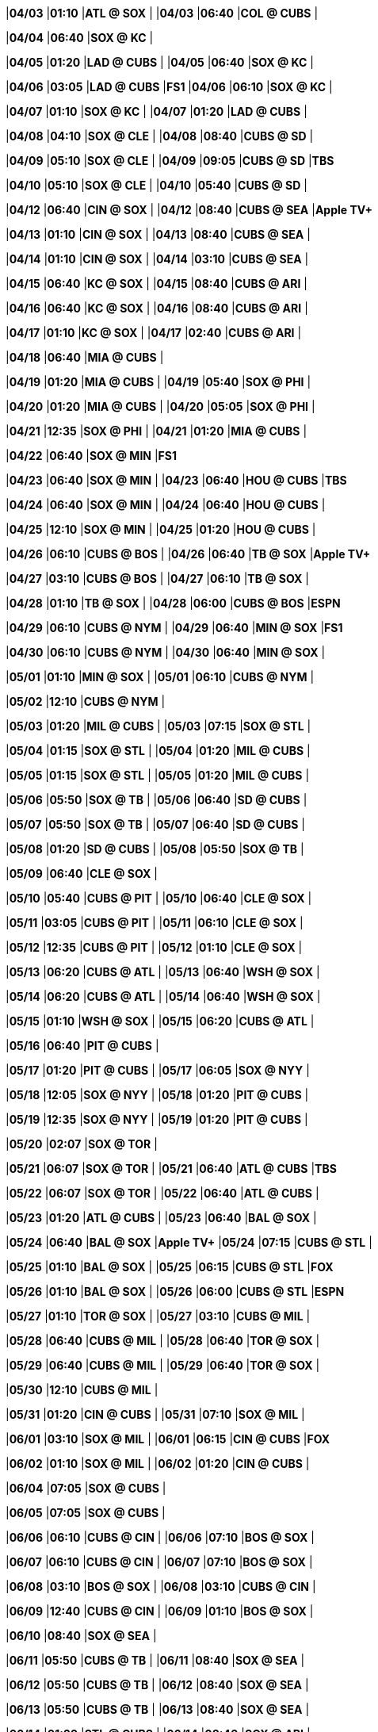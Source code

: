//20240403
|*04/03* 
|*01:10* 
|*ATL @ SOX* 
|* * 
|*04/03* 
|*06:40* 
|*COL @ CUBS* 
|* * 

//20240404
|*04/04* 
|*06:40* 
|*SOX @ KC* 
|* * 

//20240405
|*04/05* 
|*01:20* 
|*LAD @ CUBS* 
|* * 
|*04/05* 
|*06:40* 
|*SOX @ KC* 
|* * 

//20240406
|*04/06* 
|*03:05* 
|*LAD @ CUBS* 
|*FS1* 
|*04/06* 
|*06:10* 
|*SOX @ KC* 
|* * 

//20240407
|*04/07* 
|*01:10* 
|*SOX @ KC* 
|* * 
|*04/07* 
|*01:20* 
|*LAD @ CUBS* 
|* * 

//20240408
|*04/08* 
|*04:10* 
|*SOX @ CLE* 
|* * 
|*04/08* 
|*08:40* 
|*CUBS @ SD* 
|* * 

//20240409
|*04/09* 
|*05:10* 
|*SOX @ CLE* 
|* * 
|*04/09* 
|*09:05* 
|*CUBS @ SD* 
|*TBS* 

//20240410
|*04/10* 
|*05:10* 
|*SOX @ CLE* 
|* * 
|*04/10* 
|*05:40* 
|*CUBS @ SD* 
|* * 

//20240411

//20240412
|*04/12* 
|*06:40* 
|*CIN @ SOX* 
|* * 
|*04/12* 
|*08:40* 
|*CUBS @ SEA* 
|*Apple TV+* 

//20240413
|*04/13* 
|*01:10* 
|*CIN @ SOX* 
|* * 
|*04/13* 
|*08:40* 
|*CUBS @ SEA* 
|* * 

//20240414
|*04/14* 
|*01:10* 
|*CIN @ SOX* 
|* * 
|*04/14* 
|*03:10* 
|*CUBS @ SEA* 
|* * 

//20240415
|*04/15* 
|*06:40* 
|*KC @ SOX* 
|* * 
|*04/15* 
|*08:40* 
|*CUBS @ ARI* 
|* * 

//20240416
|*04/16* 
|*06:40* 
|*KC @ SOX* 
|* * 
|*04/16* 
|*08:40* 
|*CUBS @ ARI* 
|* * 

//20240417
|*04/17* 
|*01:10* 
|*KC @ SOX* 
|* * 
|*04/17* 
|*02:40* 
|*CUBS @ ARI* 
|* * 

//20240418
|*04/18* 
|*06:40* 
|*MIA @ CUBS* 
|* * 

//20240419
|*04/19* 
|*01:20* 
|*MIA @ CUBS* 
|* * 
|*04/19* 
|*05:40* 
|*SOX @ PHI* 
|* * 

//20240420
|*04/20* 
|*01:20* 
|*MIA @ CUBS* 
|* * 
|*04/20* 
|*05:05* 
|*SOX @ PHI* 
|* * 

//20240421
|*04/21* 
|*12:35* 
|*SOX @ PHI* 
|* * 
|*04/21* 
|*01:20* 
|*MIA @ CUBS* 
|* * 

//20240422
|*04/22* 
|*06:40* 
|*SOX @ MIN* 
|*FS1* 

//20240423
|*04/23* 
|*06:40* 
|*SOX @ MIN* 
|* * 
|*04/23* 
|*06:40* 
|*HOU @ CUBS* 
|*TBS* 

//20240424
|*04/24* 
|*06:40* 
|*SOX @ MIN* 
|* * 
|*04/24* 
|*06:40* 
|*HOU @ CUBS* 
|* * 

//20240425
|*04/25* 
|*12:10* 
|*SOX @ MIN* 
|* * 
|*04/25* 
|*01:20* 
|*HOU @ CUBS* 
|* * 

//20240426
|*04/26* 
|*06:10* 
|*CUBS @ BOS* 
|* * 
|*04/26* 
|*06:40* 
|*TB @ SOX* 
|*Apple TV+* 

//20240427
|*04/27* 
|*03:10* 
|*CUBS @ BOS* 
|* * 
|*04/27* 
|*06:10* 
|*TB @ SOX* 
|* * 

//20240428
|*04/28* 
|*01:10* 
|*TB @ SOX* 
|* * 
|*04/28* 
|*06:00* 
|*CUBS @ BOS* 
|*ESPN* 

//20240429
|*04/29* 
|*06:10* 
|*CUBS @ NYM* 
|* * 
|*04/29* 
|*06:40* 
|*MIN @ SOX* 
|*FS1* 

//20240430
|*04/30* 
|*06:10* 
|*CUBS @ NYM* 
|* * 
|*04/30* 
|*06:40* 
|*MIN @ SOX* 
|* * 

//20240501
|*05/01* 
|*01:10* 
|*MIN @ SOX* 
|* * 
|*05/01* 
|*06:10* 
|*CUBS @ NYM* 
|* * 

//20240502
|*05/02* 
|*12:10* 
|*CUBS @ NYM* 
|* * 

//20240503
|*05/03* 
|*01:20* 
|*MIL @ CUBS* 
|* * 
|*05/03* 
|*07:15* 
|*SOX @ STL* 
|* * 

//20240504
|*05/04* 
|*01:15* 
|*SOX @ STL* 
|* * 
|*05/04* 
|*01:20* 
|*MIL @ CUBS* 
|* * 

//20240505
|*05/05* 
|*01:15* 
|*SOX @ STL* 
|* * 
|*05/05* 
|*01:20* 
|*MIL @ CUBS* 
|* * 

//20240506
|*05/06* 
|*05:50* 
|*SOX @ TB* 
|* * 
|*05/06* 
|*06:40* 
|*SD @ CUBS* 
|* * 

//20240507
|*05/07* 
|*05:50* 
|*SOX @ TB* 
|* * 
|*05/07* 
|*06:40* 
|*SD @ CUBS* 
|* * 

//20240508
|*05/08* 
|*01:20* 
|*SD @ CUBS* 
|* * 
|*05/08* 
|*05:50* 
|*SOX @ TB* 
|* * 

//20240509
|*05/09* 
|*06:40* 
|*CLE @ SOX* 
|* * 

//20240510
|*05/10* 
|*05:40* 
|*CUBS @ PIT* 
|* * 
|*05/10* 
|*06:40* 
|*CLE @ SOX* 
|* * 

//20240511
|*05/11* 
|*03:05* 
|*CUBS @ PIT* 
|* * 
|*05/11* 
|*06:10* 
|*CLE @ SOX* 
|* * 

//20240512
|*05/12* 
|*12:35* 
|*CUBS @ PIT* 
|* * 
|*05/12* 
|*01:10* 
|*CLE @ SOX* 
|* * 

//20240513
|*05/13* 
|*06:20* 
|*CUBS @ ATL* 
|* * 
|*05/13* 
|*06:40* 
|*WSH @ SOX* 
|* * 

//20240514
|*05/14* 
|*06:20* 
|*CUBS @ ATL* 
|* * 
|*05/14* 
|*06:40* 
|*WSH @ SOX* 
|* * 

//20240515
|*05/15* 
|*01:10* 
|*WSH @ SOX* 
|* * 
|*05/15* 
|*06:20* 
|*CUBS @ ATL* 
|* * 

//20240516
|*05/16* 
|*06:40* 
|*PIT @ CUBS* 
|* * 

//20240517
|*05/17* 
|*01:20* 
|*PIT @ CUBS* 
|* * 
|*05/17* 
|*06:05* 
|*SOX @ NYY* 
|* * 

//20240518
|*05/18* 
|*12:05* 
|*SOX @ NYY* 
|* * 
|*05/18* 
|*01:20* 
|*PIT @ CUBS* 
|* * 

//20240519
|*05/19* 
|*12:35* 
|*SOX @ NYY* 
|* * 
|*05/19* 
|*01:20* 
|*PIT @ CUBS* 
|* * 

//20240520
|*05/20* 
|*02:07* 
|*SOX @ TOR* 
|* * 

//20240521
|*05/21* 
|*06:07* 
|*SOX @ TOR* 
|* * 
|*05/21* 
|*06:40* 
|*ATL @ CUBS* 
|*TBS* 

//20240522
|*05/22* 
|*06:07* 
|*SOX @ TOR* 
|* * 
|*05/22* 
|*06:40* 
|*ATL @ CUBS* 
|* * 

//20240523
|*05/23* 
|*01:20* 
|*ATL @ CUBS* 
|* * 
|*05/23* 
|*06:40* 
|*BAL @ SOX* 
|* * 

//20240524
|*05/24* 
|*06:40* 
|*BAL @ SOX* 
|*Apple TV+* 
|*05/24* 
|*07:15* 
|*CUBS @ STL* 
|* * 

//20240525
|*05/25* 
|*01:10* 
|*BAL @ SOX* 
|* * 
|*05/25* 
|*06:15* 
|*CUBS @ STL* 
|*FOX* 

//20240526
|*05/26* 
|*01:10* 
|*BAL @ SOX* 
|* * 
|*05/26* 
|*06:00* 
|*CUBS @ STL* 
|*ESPN* 

//20240527
|*05/27* 
|*01:10* 
|*TOR @ SOX* 
|* * 
|*05/27* 
|*03:10* 
|*CUBS @ MIL* 
|* * 

//20240528
|*05/28* 
|*06:40* 
|*CUBS @ MIL* 
|* * 
|*05/28* 
|*06:40* 
|*TOR @ SOX* 
|* * 

//20240529
|*05/29* 
|*06:40* 
|*CUBS @ MIL* 
|* * 
|*05/29* 
|*06:40* 
|*TOR @ SOX* 
|* * 

//20240530
|*05/30* 
|*12:10* 
|*CUBS @ MIL* 
|* * 

//20240531
|*05/31* 
|*01:20* 
|*CIN @ CUBS* 
|* * 
|*05/31* 
|*07:10* 
|*SOX @ MIL* 
|* * 

//20240601
|*06/01* 
|*03:10* 
|*SOX @ MIL* 
|* * 
|*06/01* 
|*06:15* 
|*CIN @ CUBS* 
|*FOX* 

//20240602
|*06/02* 
|*01:10* 
|*SOX @ MIL* 
|* * 
|*06/02* 
|*01:20* 
|*CIN @ CUBS* 
|* * 

//20240603

//20240604
|*06/04* 
|*07:05* 
|*SOX @ CUBS* 
|* * 

//20240605
|*06/05* 
|*07:05* 
|*SOX @ CUBS* 
|* * 

//20240606
|*06/06* 
|*06:10* 
|*CUBS @ CIN* 
|* * 
|*06/06* 
|*07:10* 
|*BOS @ SOX* 
|* * 

//20240607
|*06/07* 
|*06:10* 
|*CUBS @ CIN* 
|* * 
|*06/07* 
|*07:10* 
|*BOS @ SOX* 
|* * 

//20240608
|*06/08* 
|*03:10* 
|*BOS @ SOX* 
|* * 
|*06/08* 
|*03:10* 
|*CUBS @ CIN* 
|* * 

//20240609
|*06/09* 
|*12:40* 
|*CUBS @ CIN* 
|* * 
|*06/09* 
|*01:10* 
|*BOS @ SOX* 
|* * 

//20240610
|*06/10* 
|*08:40* 
|*SOX @ SEA* 
|* * 

//20240611
|*06/11* 
|*05:50* 
|*CUBS @ TB* 
|* * 
|*06/11* 
|*08:40* 
|*SOX @ SEA* 
|* * 

//20240612
|*06/12* 
|*05:50* 
|*CUBS @ TB* 
|* * 
|*06/12* 
|*08:40* 
|*SOX @ SEA* 
|* * 

//20240613
|*06/13* 
|*05:50* 
|*CUBS @ TB* 
|* * 
|*06/13* 
|*08:40* 
|*SOX @ SEA* 
|* * 

//20240614
|*06/14* 
|*01:20* 
|*STL @ CUBS* 
|* * 
|*06/14* 
|*08:40* 
|*SOX @ ARI* 
|* * 

//20240615
|*06/15* 
|*01:20* 
|*STL @ CUBS* 
|*FS1* 
|*06/15* 
|*09:10* 
|*SOX @ ARI* 
|*FS1* 

//20240616
|*06/16* 
|*01:20* 
|*STL @ CUBS* 
|* * 
|*06/16* 
|*03:10* 
|*SOX @ ARI* 
|* * 

//20240617
|*06/17* 
|*07:05* 
|*SF @ CUBS* 
|* * 

//20240618
|*06/18* 
|*07:05* 
|*SF @ CUBS* 
|* * 
|*06/18* 
|*07:10* 
|*HOU @ SOX* 
|* * 

//20240619
|*06/19* 
|*01:20* 
|*SF @ CUBS* 
|* * 
|*06/19* 
|*07:10* 
|*HOU @ SOX* 
|* * 

//20240620
|*06/20* 
|*01:10* 
|*HOU @ SOX* 
|* * 

//20240621
|*06/21* 
|*01:20* 
|*NYM @ CUBS* 
|* * 
|*06/21* 
|*05:40* 
|*SOX @ DET* 
|* * 

//20240622
|*06/22* 
|*12:10* 
|*SOX @ DET* 
|* * 
|*06/22* 
|*01:20* 
|*NYM @ CUBS* 
|*FS1* 

//20240623
|*06/23* 
|*12:40* 
|*SOX @ DET* 
|* * 
|*06/23* 
|*01:20* 
|*NYM @ CUBS* 
|* * 

//20240624
|*06/24* 
|*07:10* 
|*LAD @ SOX* 
|* * 
|*06/24* 
|*08:45* 
|*CUBS @ SF* 
|* * 

//20240625
|*06/25* 
|*07:10* 
|*LAD @ SOX* 
|* * 
|*06/25* 
|*08:45* 
|*CUBS @ SF* 
|* * 

//20240626
|*06/26* 
|*07:10* 
|*LAD @ SOX* 
|* * 
|*06/26* 
|*08:45* 
|*CUBS @ SF* 
|* * 

//20240627
|*06/27* 
|*02:45* 
|*CUBS @ SF* 
|* * 

//20240628
|*06/28* 
|*06:10* 
|*COL @ SOX* 
|* * 
|*06/28* 
|*07:10* 
|*CUBS @ MIL* 
|* * 

//20240629
|*06/29* 
|*01:10* 
|*COL @ SOX* 
|* * 
|*06/29* 
|*03:10* 
|*CUBS @ MIL* 
|*FS1* 

//20240630
|*06/30* 
|*01:10* 
|*CUBS @ MIL* 
|* * 
|*06/30* 
|*01:10* 
|*COL @ SOX* 
|* * 

//20240701

//20240702
|*07/02* 
|*05:40* 
|*SOX @ CLE* 
|* * 
|*07/02* 
|*07:05* 
|*PHI @ CUBS* 
|* * 

//20240703
|*07/03* 
|*05:40* 
|*SOX @ CLE* 
|* * 
|*07/03* 
|*07:05* 
|*PHI @ CUBS* 
|* * 

//20240704
|*07/04* 
|*12:10* 
|*SOX @ CLE* 
|* * 
|*07/04* 
|*01:20* 
|*PHI @ CUBS* 
|* * 

//20240705
|*07/05* 
|*01:20* 
|*LAA @ CUBS* 
|* * 
|*07/05* 
|*06:10* 
|*SOX @ MIA* 
|* * 

//20240706
|*07/06* 
|*01:20* 
|*LAA @ CUBS* 
|* * 
|*07/06* 
|*03:10* 
|*SOX @ MIA* 
|* * 

//20240707
|*07/07* 
|*12:40* 
|*SOX @ MIA* 
|* * 
|*07/07* 
|*01:20* 
|*LAA @ CUBS* 
|* * 

//20240708
|*07/08* 
|*07:10* 
|*MIN @ SOX* 
|* * 

//20240709
|*07/09* 
|*05:35* 
|*CUBS @ BAL* 
|* * 
|*07/09* 
|*07:10* 
|*MIN @ SOX* 
|* * 

//20240710
|*07/10* 
|*01:10* 
|*MIN @ SOX* 
|* * 
|*07/10* 
|*05:35* 
|*CUBS @ BAL* 
|* * 

//20240711
|*07/11* 
|*05:35* 
|*CUBS @ BAL* 
|* * 

//20240712
|*07/12* 
|*07:10* 
|*PIT @ SOX* 
|* * 
|*07/12* 
|*07:15* 
|*CUBS @ STL* 
|* * 

//20240713
|*07/13* 
|*01:10* 
|*PIT @ SOX* 
|* * 
|*07/13* 
|*01:15* 
|*CUBS @ STL* 
|* * 

//20240714
|*07/14* 
|*01:10* 
|*PIT @ SOX* 
|* * 
|*07/14* 
|*01:15* 
|*CUBS @ STL* 
|* * 

//20240715

//20240716

//20240717

//20240718

//20240719
|*07/19* 
|*01:20* 
|*ARI @ CUBS* 
|* * 
|*07/19* 
|*07:10* 
|*SOX @ KC* 
|* * 

//20240720
|*07/20* 
|*06:10* 
|*SOX @ KC* 
|* * 
|*07/20* 
|*06:15* 
|*ARI @ CUBS* 
|*FOX* 

//20240721
|*07/21* 
|*01:10* 
|*SOX @ KC* 
|* * 
|*07/21* 
|*01:20* 
|*ARI @ CUBS* 
|* * 

//20240722
|*07/22* 
|*07:05* 
|*SOX @ TEX* 
|* * 
|*07/22* 
|*07:05* 
|*MIL @ CUBS* 
|* * 

//20240723
|*07/23* 
|*07:05* 
|*SOX @ TEX* 
|* * 
|*07/23* 
|*07:05* 
|*MIL @ CUBS* 
|* * 

//20240724
|*07/24* 
|*01:20* 
|*MIL @ CUBS* 
|* * 
|*07/24* 
|*07:05* 
|*SOX @ TEX* 
|* * 

//20240725
|*07/25* 
|*01:35* 
|*SOX @ TEX* 
|* * 

//20240726
|*07/26* 
|*07:10* 
|*CUBS @ KC* 
|* * 
|*07/26* 
|*07:10* 
|*SEA @ SOX* 
|* * 

//20240727
|*07/27* 
|*06:10* 
|*CUBS @ KC* 
|* * 
|*07/27* 
|*06:15* 
|*SEA @ SOX* 
|*FOX* 

//20240728
|*07/28* 
|*01:10* 
|*CUBS @ KC* 
|* * 
|*07/28* 
|*01:10* 
|*SEA @ SOX* 
|* * 

//20240729
|*07/29* 
|*06:10* 
|*CUBS @ CIN* 
|* * 
|*07/29* 
|*07:10* 
|*KC @ SOX* 
|* * 

//20240730
|*07/30* 
|*06:10* 
|*CUBS @ CIN* 
|* * 
|*07/30* 
|*07:10* 
|*KC @ SOX* 
|* * 

//20240731
|*07/31* 
|*01:10* 
|*KC @ SOX* 
|* * 
|*07/31* 
|*06:10* 
|*CUBS @ CIN* 
|* * 

//20240801
|*08/01* 
|*07:05* 
|*STL @ CUBS* 
|* * 

//20240802
|*08/02* 
|*01:20* 
|*STL @ CUBS* 
|* * 
|*08/02* 
|*07:10* 
|*SOX @ MIN* 
|* * 

//20240803
|*08/03* 
|*01:20* 
|*STL @ CUBS* 
|* * 
|*08/03* 
|*06:10* 
|*SOX @ MIN* 
|* * 

//20240804
|*08/04* 
|*01:10* 
|*SOX @ MIN* 
|* * 
|*08/04* 
|*01:20* 
|*STL @ CUBS* 
|* * 

//20240805
|*08/05* 
|*07:05* 
|*MIN @ CUBS* 
|* * 
|*08/05* 
|*08:40* 
|*SOX @ OAK* 
|* * 

//20240806
|*08/06* 
|*07:05* 
|*MIN @ CUBS* 
|* * 
|*08/06* 
|*08:40* 
|*SOX @ OAK* 
|* * 

//20240807
|*08/07* 
|*01:20* 
|*MIN @ CUBS* 
|* * 
|*08/07* 
|*02:37* 
|*SOX @ OAK* 
|* * 

//20240808

//20240809
|*08/09* 
|*07:10* 
|*CUBS @ SOX* 
|* * 

//20240810
|*08/10* 
|*06:15* 
|*CUBS @ SOX* 
|*FOX* 

//20240811

//20240812
|*08/12* 
|*05:40* 
|*CUBS @ CLE* 
|* * 
|*08/12* 
|*07:10* 
|*NYY @ SOX* 
|* * 

//20240813
|*08/13* 
|*05:40* 
|*CUBS @ CLE* 
|* * 
|*08/13* 
|*07:10* 
|*NYY @ SOX* 
|* * 

//20240814
|*08/14* 
|*05:40* 
|*CUBS @ CLE* 
|* * 
|*08/14* 
|*07:10* 
|*NYY @ SOX* 
|* * 

//20240815

//20240816
|*08/16* 
|*01:20* 
|*TOR @ CUBS* 
|* * 
|*08/16* 
|*07:10* 
|*SOX @ HOU* 
|* * 

//20240817
|*08/17* 
|*01:20* 
|*TOR @ CUBS* 
|* * 
|*08/17* 
|*06:10* 
|*SOX @ HOU* 
|* * 

//20240818
|*08/18* 
|*01:10* 
|*SOX @ HOU* 
|* * 
|*08/18* 
|*01:20* 
|*TOR @ CUBS* 
|* * 

//20240819
|*08/19* 
|*08:45* 
|*SOX @ SF* 
|* * 

//20240820
|*08/20* 
|*07:05* 
|*DET @ CUBS* 
|* * 
|*08/20* 
|*08:45* 
|*SOX @ SF* 
|* * 

//20240821
|*08/21* 
|*02:45* 
|*SOX @ SF* 
|* * 
|*08/21* 
|*07:05* 
|*DET @ CUBS* 
|* * 

//20240822
|*08/22* 
|*01:20* 
|*DET @ CUBS* 
|* * 

//20240823
|*08/23* 
|*06:10* 
|*CUBS @ MIA* 
|* * 
|*08/23* 
|*07:10* 
|*DET @ SOX* 
|* * 

//20240824
|*08/24* 
|*03:10* 
|*CUBS @ MIA* 
|* * 
|*08/24* 
|*06:10* 
|*DET @ SOX* 
|* * 

//20240825
|*08/25* 
|*12:40* 
|*CUBS @ MIA* 
|* * 
|*08/25* 
|*01:10* 
|*DET @ SOX* 
|* * 

//20240826
|*08/26* 
|*05:40* 
|*CUBS @ PIT* 
|* * 
|*08/26* 
|*07:10* 
|*DET @ SOX* 
|* * 

//20240827
|*08/27* 
|*05:40* 
|*CUBS @ PIT* 
|* * 
|*08/27* 
|*07:10* 
|*TEX @ SOX* 
|* * 

//20240828
|*08/28* 
|*11:35* 
|*CUBS @ PIT* 
|* * 
|*08/28* 
|*07:10* 
|*TEX @ SOX* 
|* * 

//20240829
|*08/29* 
|*01:10* 
|*TEX @ SOX* 
|* * 

//20240830
|*08/30* 
|*05:45* 
|*CUBS @ WSH* 
|* * 
|*08/30* 
|*07:10* 
|*NYM @ SOX* 
|* * 

//20240831
|*08/31* 
|*03:05* 
|*CUBS @ WSH* 
|* * 
|*08/31* 
|*06:10* 
|*NYM @ SOX* 
|* * 

//20240901
|*09/01* 
|*12:35* 
|*CUBS @ WSH* 
|* * 
|*09/01* 
|*01:10* 
|*NYM @ SOX* 
|* * 

//20240902
|*09/02* 
|*12:05* 
|*SOX @ BAL* 
|* * 
|*09/02* 
|*06:40* 
|*PIT @ CUBS* 
|* * 

//20240903
|*09/03* 
|*05:35* 
|*SOX @ BAL* 
|* * 
|*09/03* 
|*06:40* 
|*PIT @ CUBS* 
|* * 

//20240904
|*09/04* 
|*05:35* 
|*SOX @ BAL* 
|* * 
|*09/04* 
|*06:40* 
|*PIT @ CUBS* 
|* * 

//20240905

//20240906
|*09/06* 
|*01:20* 
|*NYY @ CUBS* 
|* * 
|*09/06* 
|*06:10* 
|*SOX @ BOS* 
|* * 

//20240907
|*09/07* 
|*01:20* 
|*NYY @ CUBS* 
|* * 
|*09/07* 
|*06:15* 
|*SOX @ BOS* 
|*FOX* 

//20240908
|*09/08* 
|*12:35* 
|*SOX @ BOS* 
|* * 
|*09/08* 
|*01:20* 
|*NYY @ CUBS* 
|* * 

//20240909
|*09/09* 
|*06:40* 
|*CLE @ SOX* 
|* * 
|*09/09* 
|*09:10* 
|*CUBS @ LAD* 
|* * 

//20240910
|*09/10* 
|*06:40* 
|*CLE @ SOX* 
|* * 
|*09/10* 
|*09:10* 
|*CUBS @ LAD* 
|* * 

//20240911
|*09/11* 
|*01:10* 
|*CLE @ SOX* 
|* * 
|*09/11* 
|*09:10* 
|*CUBS @ LAD* 
|* * 

//20240912

//20240913
|*09/13* 
|*06:40* 
|*OAK @ SOX* 
|* * 
|*09/13* 
|*07:40* 
|*CUBS @ COL* 
|* * 

//20240914
|*09/14* 
|*06:10* 
|*OAK @ SOX* 
|* * 
|*09/14* 
|*07:10* 
|*CUBS @ COL* 
|* * 

//20240915
|*09/15* 
|*01:10* 
|*OAK @ SOX* 
|* * 
|*09/15* 
|*02:10* 
|*CUBS @ COL* 
|* * 

//20240916
|*09/16* 
|*06:40* 
|*OAK @ CUBS* 
|* * 
|*09/16* 
|*08:38* 
|*SOX @ LAA* 
|* * 

//20240917
|*09/17* 
|*06:40* 
|*OAK @ CUBS* 
|* * 
|*09/17* 
|*08:38* 
|*SOX @ LAA* 
|* * 

//20240918
|*09/18* 
|*01:20* 
|*OAK @ CUBS* 
|* * 
|*09/18* 
|*03:07* 
|*SOX @ LAA* 
|* * 

//20240919
|*09/19* 
|*06:40* 
|*WSH @ CUBS* 
|* * 

//20240920
|*09/20* 
|*01:20* 
|*WSH @ CUBS* 
|* * 
|*09/20* 
|*08:40* 
|*SOX @ SD* 
|* * 

//20240921
|*09/21* 
|*01:20* 
|*WSH @ CUBS* 
|* * 
|*09/21* 
|*07:40* 
|*SOX @ SD* 
|* * 

//20240922
|*09/22* 
|*01:20* 
|*WSH @ CUBS* 
|* * 
|*09/22* 
|*03:10* 
|*SOX @ SD* 
|* * 

//20240923
|*09/23* 
|*05:40* 
|*CUBS @ PHI* 
|* * 

//20240924
|*09/24* 
|*05:40* 
|*CUBS @ PHI* 
|* * 
|*09/24* 
|*06:40* 
|*LAA @ SOX* 
|* * 

//20240925
|*09/25* 
|*05:05* 
|*CUBS @ PHI* 
|* * 
|*09/25* 
|*06:40* 
|*LAA @ SOX* 
|* * 

//20240926
|*09/26* 
|*01:10* 
|*LAA @ SOX* 
|* * 

//20240927
|*09/27* 
|*01:20* 
|*CIN @ CUBS* 
|* * 
|*09/27* 
|*05:40* 
|*SOX @ DET* 
|* * 

//20240928
|*09/28* 
|*12:10* 
|*SOX @ DET* 
|* * 
|*09/28* 
|*01:20* 
|*CIN @ CUBS* 
|* * 

//20240929
|*09/29* 
|*02:10* 
|*SOX @ DET* 
|* * 
|*09/29* 
|*02:20* 
|*CIN @ CUBS* 
|* * 

//20240930

//20241001

